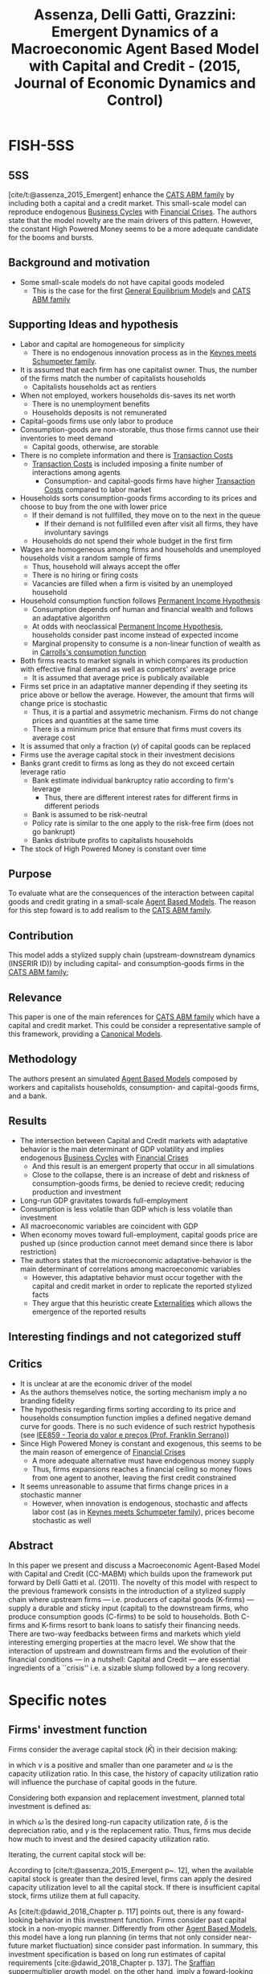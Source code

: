 :PROPERTIES:
:ID:       8003093b-6857-4226-bb7e-f46c9b128da8
:ROAM_REFS: @assenza_2015_Emergent
:END:
#+title:
#+OPTIONS: num:nil ^:{} toc:nil
#+TITLE: Assenza, Delli Gatti, Grazzini: Emergent Dynamics of a Macroeconomic Agent Based Model with Capital and Credit - (2015, Journal of Economic Dynamics and Control)
#+hugo_base_dir: ~/BrainDump/
#+hugo_section: notes
#+hugo_categories: "Journal of Economic Dynamics and Control"
#+FILETAGS: AgentBasedModels Upstream-DownstreamDynamics CATSModelFamily
#+BIBLIOGRAPHY: ~/Org/zotero_refs.bib
#+cite_export: csl apa.csl



* FISH-5SS


** 5SS

[cite/t:@assenza_2015_Emergent] enhance the [[id:88dc308c-ddfb-4216-9587-0085cd197621][CATS ABM family]] by including both a capital and a credit market.
This small-scale model can reproduce endogenous [[id:380b31ad-cdd5-4367-af2c-9ee199a085e7][Business Cycles]] with [[id:67c15aaa-7b6e-4407-b2de-71570ce061f5][Financial Crises]].
The authors state that the model novelty are the main drivers of this pattern.
However, the constant High Powered Money seems to be a more adequate candidate for the booms and bursts.


** Background and motivation

- Some small-scale models do not have capital goods modeled
  - This is the case for the first [[id:175002f6-69a8-4fa1-a7da-b76802ecc21e][General Equilibrium Model]]s and [[id:88dc308c-ddfb-4216-9587-0085cd197621][CATS ABM family]]


** Supporting Ideas and hypothesis


- Labor and capital are homogeneous for simplicity
  - There is no endogenous innovation process as in the [[id:3ff828b3-ceb5-4a18-8ba8-19b647bad967][Keynes meets Schumpeter family]].
- It is assumed that each firm has one capitalist owner. Thus, the number of the firms match the number of capitalists households
  - Capitalists households act as rentiers
- When not employed, workers households dis-saves its net worth
  - There is no unemployment benefits
  - Households deposits is not remunerated
- Capital-goods firms use only labor to produce
- Consumption-goods are non-storable, thus those firms cannot use their inventories to meet demand
  - Capital goods, otherwise, are storable
- There is no complete information and there is [[id:48e49516-bdf2-4a72-9895-225d8fc06fc2][Transaction Costs]]
  - [[id:48e49516-bdf2-4a72-9895-225d8fc06fc2][Transaction Costs]] is included imposing a finite number of interactions among agents
    - Consumption- and capital-goods firms have higher [[id:48e49516-bdf2-4a72-9895-225d8fc06fc2][Transaction Costs]] compared to labor market
- Households sorts consumption-goods firms according to its prices and choose to buy from the one with lower price
  - If their demand is not fullfilled, they move on to the next in the queue
    - If their demand is not fullfilled even after visit all firms, they have involuntary savings
  - Households do not spend their whole budget in the first firm
- Wages are homogeneous among firms and households and unemployed households visit a random sample of firms
  - Thus, household will always accept the offer
  - There is no hiring or firing costs
  - Vacancies are filled when a firm is visited by an unemployed household
- Household consumption function follows [[id:701434fb-497d-4da9-a78c-7dee02300b39][Permanent Income Hypothesis]]
  - Consumption depends onf human and financial wealth and follows an adaptative algorithm
  - At odds with neoclassical [[id:701434fb-497d-4da9-a78c-7dee02300b39][Permanent Income Hypothesis]], households consider past income instead of expected income
  - Marginal propensity to consume is a non-linear function of wealth as in [[id:c66dd680-5e52-432f-b2a1-afa7188199a7][Carrolls's consumption function]]
- Both firms reacts to market signals in which compares its production with effective final demand as well as competitors' average price
  - It is assumed that average price is publicaly available
- Firms set price in an adaptative manner depending if they seeting its price above or bellow the average. However, the amount that firms will change price is stochastic
  - Thus, it is a partial and assymetric mechanism. Firms do not change prices and quantities at the same time
  - There is a minimum price that ensure that firms must covers its average cost
- It is assumed that only a fraction ($\gamma$) of capital goods can be replaced
- Firms use the average capital stock in their investment decisions
- Banks grant credit to firms as long as they do not exceed certain leverage ratio
  - Bank estimate individual bankruptcy ratio according to firm's leverage
    - Thus, there are different interest rates for different firms in different periods
  - Bank is assumed to be risk-neutral
  - Policy rate is similar to the one apply to the risk-free firm (does not go bankrupt)
  - Banks distribute profits to capitalists households
- The stock of High Powered Money is constant over time

** Purpose

To evaluate what are the consequences of the interaction between capital goods and credit grating in a small-scale [[id:9789613e-f409-4593-b958-a2c9c8283bb6][Agent Based Models]].
The reason for this step foward is to add realism to the [[id:88dc308c-ddfb-4216-9587-0085cd197621][CATS ABM family]].

** Contribution

This model adds a stylized supply chain (upstream-downstream dynamics (INSERIR ID)) by including capital- and consumption-goods firms in the [[id:88dc308c-ddfb-4216-9587-0085cd197621][CATS ABM family]];


** Relevance

This paper is one of the main references for [[id:88dc308c-ddfb-4216-9587-0085cd197621][CATS ABM family]] which have a capital and credit market.
This could be consider a representative sample of this framework, providing a [[id:434076e6-3bce-497b-ade1-7f8e3fde763e][Canonical Models]].

** Methodology

The authors present an simulated [[id:9789613e-f409-4593-b958-a2c9c8283bb6][Agent Based Models]] composed by workers and capitalists households, consumption- and capital-goods firms, and a bank.


** Results

- The intersection between Capital and Credit markets with adaptative behavior is the main determinant of GDP volatility and implies endogenous [[id:380b31ad-cdd5-4367-af2c-9ee199a085e7][Business Cycles]] with [[id:67c15aaa-7b6e-4407-b2de-71570ce061f5][Financial Crises]]
  - And this result is an emergent property that occur in all simulations
  - Close to the collapse, there is an increase of debt and riskness of consumption-goods firms, be denied to recieve credit; reducing production and investment
- Long-run GDP gravitates towards full-employment
- Consumption is less volatile than GDP which is less volatile than investment
- All macroeconomic variables are coincident with GDP
- When economy moves toward full-employment, capital goods price are pushed up (since production cannot meet demand since there is labor restriction)
- The authors states that the microeconomic adaptative-behavior is the main determinant of correlations among macroeconomic variables
  - However, this adaptative behavior must occur together with the capital and credit market in order to replicate the reported stylized facts
  - They argue that this heuristic create [[id:0fb81bfc-4e95-4099-8568-c55b704d6165][Externalities]] which allows the emergence of the reported results


** Interesting findings and not categorized stuff




** Critics


- It is unclear at are the economic driver of the model
- As the authors themselves notice, the sorting mechanism imply a no branding fidelity
- The hypothesis regarding firms sorting according to its price and households consumption function implies a defined negative demand curve for goods. There is no such evidence of such restrict hypothesis (see [[id:669465fc-f4fb-4569-ae8c-6ff779c6b05c][IEE859 - Teoria do valor e preços (Prof. Franklin Serrano)]])
- Since High Powered Money is constant and exogenous, this seems to be the main reason of emergence of [[id:67c15aaa-7b6e-4407-b2de-71570ce061f5][Financial Crises]]
  - A more adequate alternative must have endogenous money supply
  - Thus, firms expansions reaches a financial ceiling so money flows from one agent to another, leaving the first credit constrained
- It seems unreasonable to assume that firms change prices in a stochastic manner
  - However, when innovation is endogenous, stochastic and affects labor cost (as in [[id:3ff828b3-ceb5-4a18-8ba8-19b647bad967][Keynes meets Schumpeter family]]), prices become stochastic as well



** Abstract

#+BEGIN_ABSTRACT
In this paper we present and discuss a Macroeconomic Agent-Based Model with Capital and Credit (CC-MABM) which builds upon the framework put forward by Delli Gatti et al. (2011). The novelty of this model with respect to the previous framework consists in the introduction of a stylized supply chain where upstream firms --- i.e. producers of capital goods (K-firms) --- supply a durable and sticky input (capital) to the downstream firms, who produce consumption goods (C-firms) to be sold to households. Both C-firms and K-firms resort to bank loans to satisfy their financing needs. There are two-way feedbacks between firms and markets which yield interesting emerging properties at the macro level. We show that the interaction of upstream and downstream firms and the evolution of their financial conditions --- in a nutshell: Capital and Credit --- are essential ingredients of a ``crisis'' i.e. a sizable slump followed by a long recovery.
#+END_ABSTRACT


* Specific notes


** Firms' investment function

Firms consider the average capital stock ($\bar K$) in their decision making:

#+BEGIN_latex
\begin{equation}
\bar{K}_{i,t-1} = \nu \bar{K}_{i,t-2} + (1- \nu)\omega_{i,t-1}\bar{K}_{i,t-1}
\end{equation}
#+END_latex
in which $\nu$ is a positive and smaller than one parameter and $\omega$ is the capacity utilization ratio.
In this case, the history of capacity utilization ratio will influence the purchase of capital goods in the future.

Considering both expansion and replacement investment, planned total investment is defined as:
#+BEGIN_latex
\begin{equation}
I_{i,t} = \left(\frac{1}{\bar{\omega}} + \frac{\delta}{\gamma}\right\bar{K}_{i,t-1} - K_{i,t}
\end{equation}
#+END_latex
in which $\bar \omega$ is the desired long-run capacity utilization rate, $\delta$ is the depreciation ratio, and $\gamma$ is the replacement ratio.
Thus, firms mus decide how much to invest and the desired capacity utilization ratio.

Iterating, the current capital stock will be:
#+BEGIN_latex
\begin{equation}
K_{i,t} = (1 - \delta\omega_{i,t-1})K_{i,t-1} + I_{i,t-1}
\end{equation}
#+END_latex

According to [cite/t:@assenza_2015_Emergent p~. 12], when the available capital stock is greater than the desired level, firms can apply the desired capacity utilization level to all the capital stock.
If there is insufficient capital stock, firms utilize them at full capacity.

As [cite/t:@dawid_2018_Chapter p. 117] points out, there is any foward-looking behavior in this investment function.
Firms consider past capital stock in a non-myopic manner.
Differently from other [[id:9789613e-f409-4593-b958-a2c9c8283bb6][Agent Based Models]], this model have a long run planning (in terms that not only consider near-future market fluctuation) since consider past information.
In summary, this investment specification is based on long run estimates of capital requirements [cite:@dawid_2018_Chapter p. 137].
The [[id:ed384551-c7ba-492f-be69-15906157ef9d][Sraffian suppermultiplier growth model]], on the other hand, imply a foward-looking behavior in order to adapt current production to expectations of final demand.

* Additional Backlinks

[[id:2645660a-bff8-4f35-8bb9-c4de28e46ddd][Investment determination]]

* References

#+print_bibliography:
